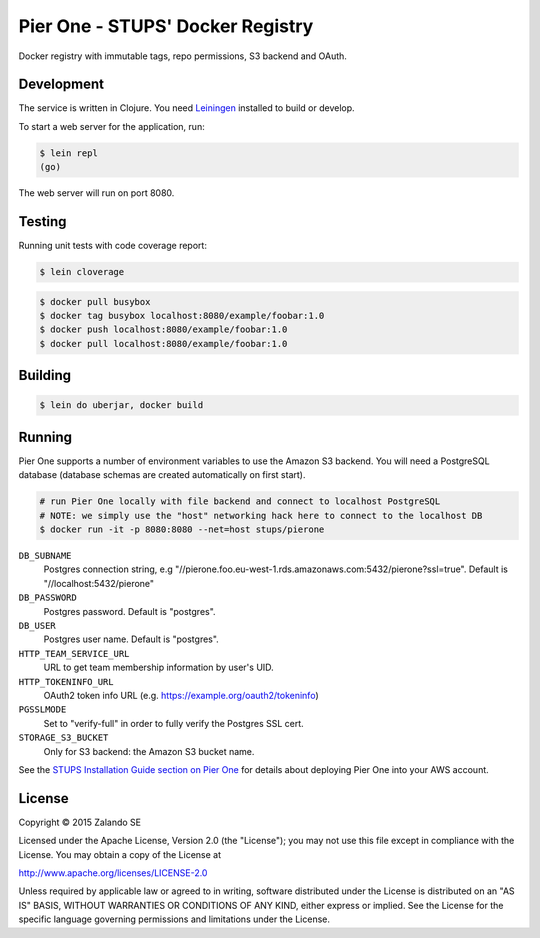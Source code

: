 =================================
Pier One - STUPS' Docker Registry
=================================

.. image:: https://travis-ci.org/zalando-stups/pierone.svg?branch=master
   :target: https://travis-ci.org/zalando-stups/pierone
   :alt: Travis CI build status

.. image:: https://coveralls.io/repos/zalando-stups/pierone/badge.svg
   :target: https://coveralls.io/r/zalando-stups/pierone
   :alt: Coveralls status

Docker registry with immutable tags, repo permissions, S3 backend and OAuth.

Development
===========

The service is written in Clojure. You need Leiningen_ installed to build or develop.

To start a web server for the application, run:

.. code-block:: bash

    $ lein repl
    (go)

The web server will run on port 8080.

Testing
=======

Running unit tests with code coverage report:

.. code-block:: bash

    $ lein cloverage

.. code-block:: bash

    $ docker pull busybox
    $ docker tag busybox localhost:8080/example/foobar:1.0
    $ docker push localhost:8080/example/foobar:1.0
    $ docker pull localhost:8080/example/foobar:1.0

Building
========

.. code-block:: bash

    $ lein do uberjar, docker build

Running
=======

Pier One supports a number of environment variables to use the Amazon S3 backend.
You will need a PostgreSQL database (database schemas are created automatically on first start).

.. code-block:: bash

    # run Pier One locally with file backend and connect to localhost PostgreSQL
    # NOTE: we simply use the "host" networking hack here to connect to the localhost DB
    $ docker run -it -p 8080:8080 --net=host stups/pierone

``DB_SUBNAME``
    Postgres connection string, e.g "//pierone.foo.eu-west-1.rds.amazonaws.com:5432/pierone?ssl=true". Default is "//localhost:5432/pierone"
``DB_PASSWORD``
    Postgres password. Default is "postgres".
``DB_USER``
    Postgres user name. Default is "postgres".
``HTTP_TEAM_SERVICE_URL``
    URL to get team membership information by user's UID.
``HTTP_TOKENINFO_URL``
    OAuth2 token info URL (e.g. https://example.org/oauth2/tokeninfo)
``PGSSLMODE``
    Set to "verify-full" in order to fully verify the Postgres SSL cert.
``STORAGE_S3_BUCKET``
    Only for S3 backend: the Amazon S3 bucket name.

See the `STUPS Installation Guide section on Pier One`_ for details about deploying Pier One into your AWS account.

.. _Leiningen: http://leiningen.org/
.. _STUPS Installation Guide section on Pier One: http://docs.stups.io/en/latest/installation/service-deployments.html#pier-one

License
=======

Copyright © 2015 Zalando SE

Licensed under the Apache License, Version 2.0 (the "License");
you may not use this file except in compliance with the License.
You may obtain a copy of the License at

http://www.apache.org/licenses/LICENSE-2.0

Unless required by applicable law or agreed to in writing, software
distributed under the License is distributed on an "AS IS" BASIS,
WITHOUT WARRANTIES OR CONDITIONS OF ANY KIND, either express or implied.
See the License for the specific language governing permissions and
limitations under the License.
